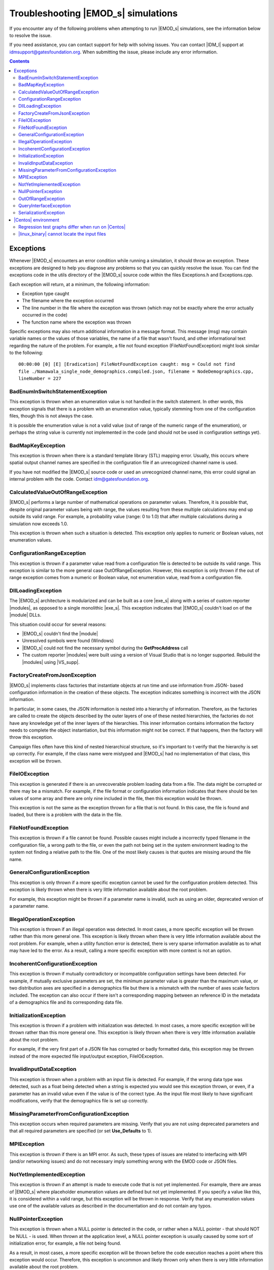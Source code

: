 ====================================
Troubleshooting |EMOD_s| simulations
====================================

If you encounter any of the following problems when attempting to run |EMOD_s| simulations, see the
information below to resolve the issue.

If you need assistance, you can contact support for help with solving issues. You can contact
|IDM_l| support at idmsupport@gatesfoundation.org. When submitting the issue, please include any error
information. 

.. TODO add link to dev docs when set up. See :doc:`dev-debugging-overview` for troubleshooting issues when attempting to build |exe_s| or |linux_binary|.

.. contents:: Contents
   :local:

Exceptions
==========

Whenever |EMOD_s| encounters an error condition while running a simulation, it should throw an
exception. These exceptions are designed to help you diagnose any problems so that you can quickly
resolve the issue. You can find the exceptions code in the utils directory of the |EMOD_s| source
code within the files Exceptions.h and Exceptions.cpp.

Each exception will return, at a minimum, the following information:

* Exception type caught
* The filename where the exception occurred
* The line number in the file where the exception was thrown (which may not be exactly where the
  error actually occurred in the code)
* The function name where the exception was thrown

Specific exceptions may also return additional information in a message format. This message
(msg) may contain variable names or the values of those variables, the name of a file that
wasn't found, and other informational text regarding the nature of the problem. For example,
a file not found exception (FileNotFoundException) might look similar to the following::

    00:00:00 [0] [E] [Eradication] FileNotFoundException caught: msg = Could not find
    file ./Namawala_single_node_demographics.compiled.json, filename = NodeDemographics.cpp,
    lineNumber = 227

BadEnumInSwitchStatementException
---------------------------------

This exception is thrown when an enumeration value is not handled in the switch statement. In other
words, this exception signals that there is a problem with an enumeration value, typically stemming
from one of the configuration files, though this is not always the case.

It is possible the enumeration value is not a valid value (out of range of the numeric range of the
enumeration), or perhaps the string value is currently not implemented in the code (and should not
be used in configuration settings yet).

BadMapKeyException
------------------

This exception is thrown when there is a standard template library (STL) mapping error. Usually,
this occurs where spatial output channel names are specified in the configuration file
if an unrecognized channel name is used.

If you have not modified the |EMOD_s| source code or used an unrecognized channel name, this error
could signal an internal problem with the code. Contact idm@gatesfoundation.org.

CalculatedValueOutOfRangeException
----------------------------------

|EMOD_s| performs a large number of mathematical operations on parameter values. Therefore, it is
possible that, despite original parameter values being with range, the values resulting from these
multiple calculations may end up outside its valid range. For example, a probability value (range: 0
to 1.0) that after multiple calculations during a simulation now exceeds 1.0.

This exception is thrown when such a situation is detected. This exception only applies to numeric
or Boolean values, not enumeration values.

ConfigurationRangeException
---------------------------

This exception is thrown if a parameter value read from a configuration file is detected to be
outside its valid range. This exception is similar to the more general case OutOfRangeException.
However, this exception is only thrown if the out of range exception comes from a numeric or Boolean
value, not enumeration value, read from a configuration file.

DllLoadingException
-------------------

The |EMOD_s| architecture is modularized and can be built as a core |exe_s| along with a series of
custom reporter |modules|, as opposed to a single monolithic |exe_s|. This exception indicates that
|EMOD_s| couldn't load on of the |module| DLLs.

This situation could occur for several reasons:

* |EMOD_s| couldn't find the |module|
* Unresolved symbols were found (Windows)
* |EMOD_s| could not find the necessary symbol during the **GetProcAddress** call
* The custom reporter |modules| were built using a version of Visual Studio that is no longer
  supported. Rebuild the |modules| using |VS_supp|.

FactoryCreateFromJsonException
-------------------------------

|EMOD_s| implements class factories that instantiate objects at run time and use information from
JSON- based configuration information in the creation of these objects. The exception indicates
something is incorrect with the JSON information.

In particular, in some cases, the JSON information is nested into a hierarchy of information.
Therefore, as the factories are called to create the objects described by the outer layers of one of
these nested hierarchies, the factories do not have any knowledge yet of the inner layers of the
hierarchies. This inner information contains information the factory needs to complete the object
instantiation, but this information might not be correct. If that happens, then the factory will
throw this exception.

Campaign files often have this kind of nested hierarchical structure, so it's important to t verify
that the hierarchy is set up correctly. For example, if the class name were mistyped and |EMOD_s|
had no implementation of that class, this exception will be thrown.

FileIOException
---------------

This exception is generated if there is an unrecoverable problem loading data from a file. The data
might be corrupted or there may be a mismatch. For example, if the file format or configuration
information indicates that there should be ten values of some array and there are only nine included
in the file, then this exception would be thrown.

This exception is not the same as the exception thrown for a file that is not found. In this case,
the file is found and loaded, but there is a problem with the data in the file.

FileNotFoundException
---------------------

This exception is thrown if a file cannot be found. Possible causes might include a incorrectly
typed filename in the configuration file, a wrong path to the file, or even the path not being set
in the system environment leading to the system not finding a relative path to the file. One of the
most likely causes is that quotes are missing around the file name.

GeneralConfigurationException
-----------------------------

This exception is only thrown if a more specific exception cannot be used for the configuration
problem detected. This exception is likely thrown when there is very little information available
about the root problem.

For example, this exception might be thrown if a parameter name is invalid, such as using an older,
deprecated version of a parameter name.


IllegalOperationException
-------------------------

This exception is thrown if an illegal operation was detected. In most cases, a more specific
exception will be thrown rather than this more general one. This exception is likely thrown when
there is very little information available about the root problem. For example, when a utility
function error is detected, there is very sparse information available as to what may have led to
the error. As a result, calling a more specific exception with more context is not an option.

IncoherentConfigurationException
--------------------------------

This exception is thrown if mutually contradictory or incompatible configuration settings have been
detected. For example, if mutually exclusive parameters are set, the minimum parameter value is
greater than the maximum value, or two distribution axes are specified in a demographics file but
there is a mismatch with the number of axes scale factors included. The exception can also occur if
there isn't a corresponding mapping between an reference ID in the metadata of a demographics file
and its corresponding data file.


InitializationException
-----------------------

This exception is thrown if a problem with initialization was detected. In most cases, a more
specific exception will be thrown rather than this more general one. This exception is likely thrown
when there is very little information available about the root problem.

For example, if the very first part of a JSON file has corrupted or badly formatted data, this
exception may be thrown instead of the more expected file input/output exception, FileIOException.

InvalidInputDataException
-------------------------

This exception is thrown when a problem with an input file is detected. For example, if the
wrong data type was detected, such as a float being detected when a string is expected you would see
this exception thrown, or even, if a parameter has an invalid value even if the value is of the
correct type. As the input file most likely to have significant modifications, verify that the
demographics file is set up correctly.

MissingParameterFromConfigurationException
------------------------------------------

This exception occurs when required parameters are missing. Verify that you are not using deprecated
parameters and that all required parameters are specified (or set **Use_Defaults** to 1).

MPIException
------------

This exception is thrown if there is an MPI error. As such, these types of issues are related to
interfacing with MPI (and/or networking issues) and do not necessary imply something wrong with the
EMOD code or JSON files.

NotYetImplementedException
--------------------------

This exception is thrown if an attempt is made to execute code that is not yet implemented.
For example, there are areas of |EMOD_s| where placeholder enumeration values are defined but not
yet implemented.  If you specify a value like this, it is considered within a valid range, but this
exception will be thrown in response. Verify that any enumeration values use one of the available
values as described in the documentation and do not contain any typos.

NullPointerException
--------------------

This exception is thrown when a NULL pointer is detected in the code, or rather when a NULL pointer
- that should NOT be NULL - is used. When thrown at the application level, a NULL pointer exception
is usually caused by some sort of initialization error, for example, a file not being found.

As a result, in most cases, a more specific exception will be thrown before the code execution
reaches a point where this exception would occur. Therefore, this exception is uncommon and likely
thrown only when there is very little information available about the root problem.

OutOfRangeException
-------------------

This exception is thrown when a numeric or Boolean value is out of range. For example, if you index
an array outside of its valid range, this exception will be thrown. There are other situations where
more specific exceptions are thrown instead of this more general one. For example, when the numeric
or Boolean values are from a configuration file, but are detected to be out of range, the
ConfigurationRangeException is thrown. Likewise, if the value goes out of range as the result of a
calculation, the CalculatedValueOutOfRangeException is thrown instead.

QueryInterfaceException
-----------------------

The |EMOD_s| architecture is modularized and many components now implement **QueryInterface**. This
exception is thrown when a required interface is queried on an object and the object that returns
that the interface is not supported.

If you have not modified the |EMOD_s| source code and receive this error, it could signal an
internal problem with the code. Contact idm@gatesfoundation.org.

SerializationException
----------------------

This exception is thrown when there is a serialization (or de-serialization) issue. For example, if
data is being passed over the network (MPI) and the connection drops, then the serialization fails
and this exception is thrown.

|Centos| environment
====================

The following problems are specific to running simulations using the |linux_binary| on |Centos_supp|.

Regression test graphs differ when run on |Centos|
--------------------------------------------------

After you run regression simulations on |Centos| using runemod.sh in the Scripts directory, it plots
graphs from the simulation output data with a red line for the reference output and a blue line for
the new output. The reference output was created by running the simulation on Windows, which in some
cases may be slightly different than the output from |Centos|.

For simulations that plot a baseline, you can override the Windows reference output by modifying
runemod.sh to use output/InsetChart.linux.json as the output location. In that case, the red
reference plots should always be completely covered by the blue plots.

|linux_binary| cannot locate the input files
--------------------------------------------

If you chose not to have the PrepareLinuxEnvironment.sh script download the |EMOD_s| source code and
input files, you need to set up the environment variable, path and symlink that are needed
to run simulations on |Centos|. See :doc:`install-linux`.

